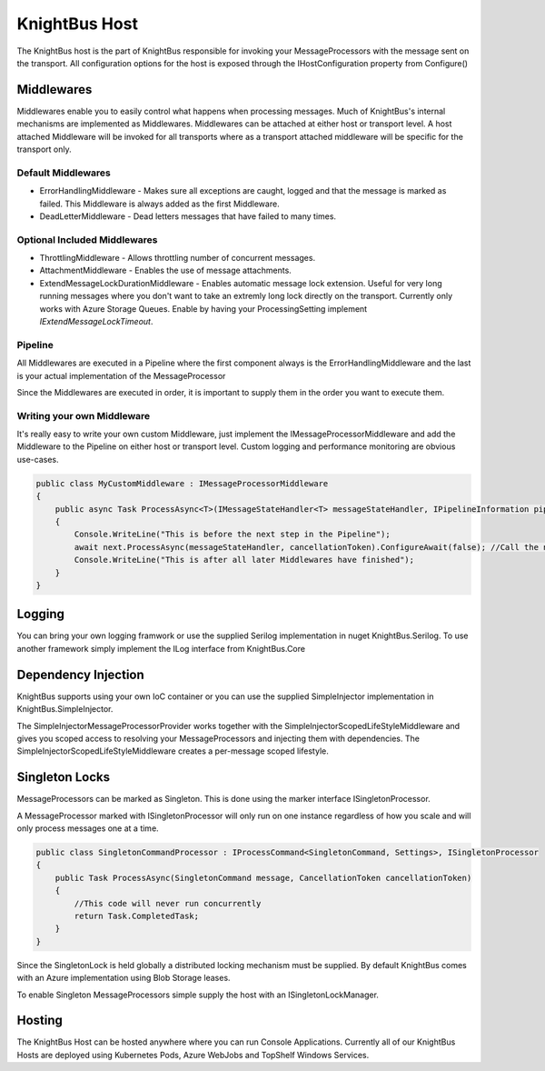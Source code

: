 KnightBus Host
==============

The KnightBus host is the part of KnightBus responsible for invoking your MessageProcessors with the message sent on the transport.
All configuration options for the host is exposed through the IHostConfiguration property from Configure()


Middlewares
-----------

Middlewares enable you to easily control what happens when processing messages. Much of KnightBus's internal mechanisms are implemented as Middlewares.
Middlewares can be attached at either host or transport level. A host attached Middleware will be invoked for all transports where as a transport attached middleware will be specific for the transport only.

Default Middlewares
~~~~~~~~~~~~~~~~~~~

* ErrorHandlingMiddleware - Makes sure all exceptions are caught, logged and that the message is marked as failed. This Middleware is always added as the first Middleware.
* DeadLetterMiddleware - Dead letters messages that have failed to many times. 

Optional Included Middlewares
~~~~~~~~~~~~~~~~~~~~~~~~~~~~~

* ThrottlingMiddleware - Allows throttling number of concurrent messages.
* AttachmentMiddleware - Enables the use of message attachments.
* ExtendMessageLockDurationMiddleware - Enables automatic message lock extension. Useful for very long running messages where you don't want to take an extremly long lock directly on the transport. Currently only works with Azure Storage Queues. Enable by having your ProcessingSetting implement `IExtendMessageLockTimeout`.


Pipeline
~~~~~~~~

All Middlewares are executed in a Pipeline where the first component always is the ErrorHandlingMiddleware and the last is your actual implementation of the MessageProcessor

Since the Middlewares are executed in order, it is important to supply them in the order you want to execute them.

Writing your own Middleware
~~~~~~~~~~~~~~~~~~~~~~~~~~~

It's really easy to write your own custom Middleware, just implement the IMessageProcessorMiddleware and add the Middleware to the Pipeline on either host or transport level. Custom logging and performance monitoring are obvious use-cases.

.. code-block:: c#

    public class MyCustomMiddleware : IMessageProcessorMiddleware
    {
        public async Task ProcessAsync<T>(IMessageStateHandler<T> messageStateHandler, IPipelineInformation pipelineInformation, IMessageProcessor next, CancellationToken cancellationToken) where T : class, IMessage
        {
            Console.WriteLine("This is before the next step in the Pipeline");
            await next.ProcessAsync(messageStateHandler, cancellationToken).ConfigureAwait(false); //Call the next Middleware in the Pipeline
            Console.WriteLine("This is after all later Middlewares have finished");
        }
    }

Logging
-------

You can bring your own logging framwork or use the supplied Serilog implementation in nuget KnightBus.Serilog. To use another framework simply implement the ILog interface from KnightBus.Core

Dependency Injection
--------------------

KnightBus supports using your own IoC container or you can use the supplied SimpleInjector implementation in KnightBus.SimpleInjector.

The SimpleInjectorMessageProcessorProvider works together with the SimpleInjectorScopedLifeStyleMiddleware and gives you scoped access to resolving your MessageProcessors and injecting them with dependencies. 
The SimpleInjectorScopedLifeStyleMiddleware creates a per-message scoped lifestyle.


Singleton Locks
---------------

MessageProcessors can be marked as Singleton. This is done using the marker interface ISingletonProcessor.

A MessageProcessor marked with ISingletonProcessor will only run on one instance regardless of how you scale and will only process messages one at a time.

.. code-block:: c#

    public class SingletonCommandProcessor : IProcessCommand<SingletonCommand, Settings>, ISingletonProcessor
    {
        public Task ProcessAsync(SingletonCommand message, CancellationToken cancellationToken)
        {
            //This code will never run concurrently
            return Task.CompletedTask;
        }
    }

Since the SingletonLock is held globally a distributed locking mechanism must be supplied. By default KnightBus comes with an Azure implementation using Blob Storage leases.

To enable Singleton MessageProcessors simple supply the host with an ISingletonLockManager.

Hosting
-------

The KnightBus Host can be hosted anywhere where you can run Console Applications. Currently all of our KnightBus Hosts are deployed using Kubernetes Pods, Azure WebJobs and TopShelf Windows Services.